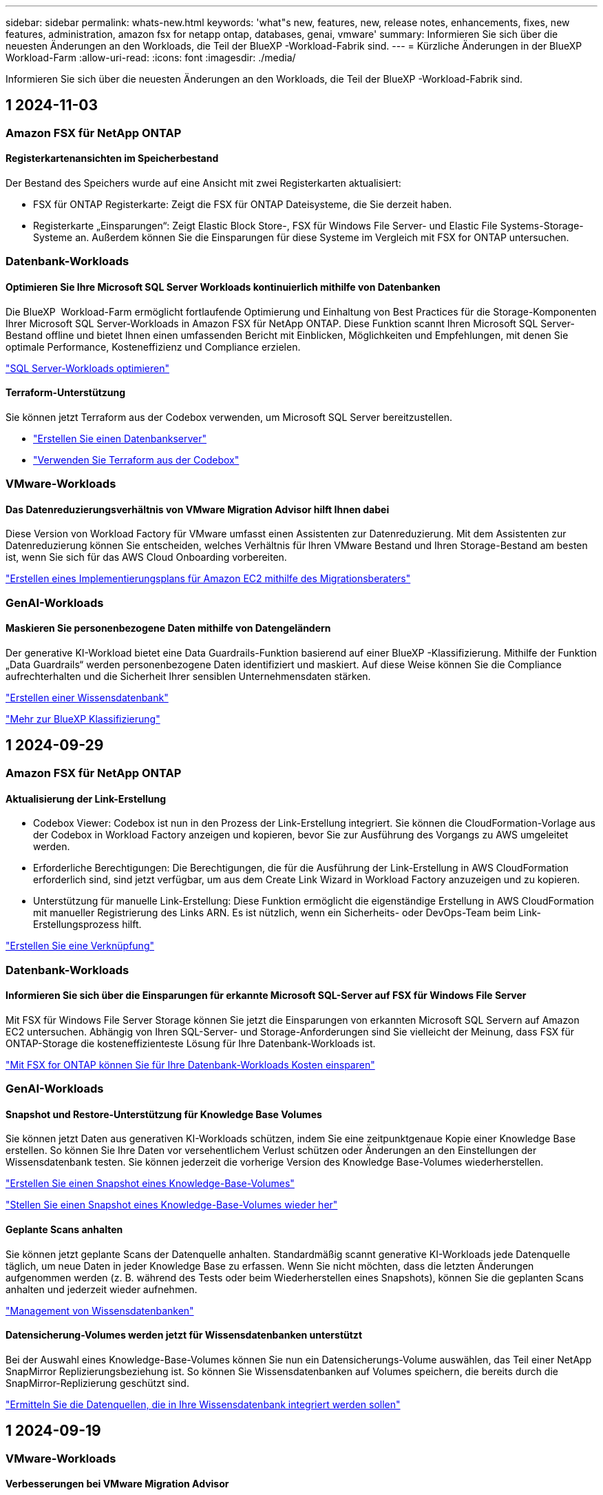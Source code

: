 ---
sidebar: sidebar 
permalink: whats-new.html 
keywords: 'what"s new, features, new, release notes, enhancements, fixes, new features, administration, amazon fsx for netapp ontap, databases, genai, vmware' 
summary: Informieren Sie sich über die neuesten Änderungen an den Workloads, die Teil der BlueXP -Workload-Fabrik sind. 
---
= Kürzliche Änderungen in der BlueXP  Workload-Farm
:allow-uri-read: 
:icons: font
:imagesdir: ./media/


[role="lead"]
Informieren Sie sich über die neuesten Änderungen an den Workloads, die Teil der BlueXP -Workload-Fabrik sind.



== 1 2024-11-03



=== Amazon FSX für NetApp ONTAP



==== Registerkartenansichten im Speicherbestand

Der Bestand des Speichers wurde auf eine Ansicht mit zwei Registerkarten aktualisiert:

* FSX für ONTAP Registerkarte: Zeigt die FSX für ONTAP Dateisysteme, die Sie derzeit haben.
* Registerkarte „Einsparungen“: Zeigt Elastic Block Store-, FSX für Windows File Server- und Elastic File Systems-Storage-Systeme an. Außerdem können Sie die Einsparungen für diese Systeme im Vergleich mit FSX for ONTAP untersuchen.




=== Datenbank-Workloads



==== Optimieren Sie Ihre Microsoft SQL Server Workloads kontinuierlich mithilfe von Datenbanken

Die BlueXP  Workload-Farm ermöglicht fortlaufende Optimierung und Einhaltung von Best Practices für die Storage-Komponenten Ihrer Microsoft SQL Server-Workloads in Amazon FSX für NetApp ONTAP. Diese Funktion scannt Ihren Microsoft SQL Server-Bestand offline und bietet Ihnen einen umfassenden Bericht mit Einblicken, Möglichkeiten und Empfehlungen, mit denen Sie optimale Performance, Kosteneffizienz und Compliance erzielen.

link:https://docs.netapp.com/us-en/workload-databases/optimize-configurations.html["SQL Server-Workloads optimieren"]



==== Terraform-Unterstützung

Sie können jetzt Terraform aus der Codebox verwenden, um Microsoft SQL Server bereitzustellen.

* link:https://docs.netapp.com/us-en/workload-databases/create-database-server.html["Erstellen Sie einen Datenbankserver"^]
* link:https://docs.netapp.com/us-en/workload-setup-admin/use-codebox.html["Verwenden Sie Terraform aus der Codebox"^]




=== VMware-Workloads



==== Das Datenreduzierungsverhältnis von VMware Migration Advisor hilft Ihnen dabei

Diese Version von Workload Factory für VMware umfasst einen Assistenten zur Datenreduzierung. Mit dem Assistenten zur Datenreduzierung können Sie entscheiden, welches Verhältnis für Ihren VMware Bestand und Ihren Storage-Bestand am besten ist, wenn Sie sich für das AWS Cloud Onboarding vorbereiten.

https://docs.netapp.com/us-en/workload-vmware/launch-onboarding-advisor-native.html["Erstellen eines Implementierungsplans für Amazon EC2 mithilfe des Migrationsberaters"]



=== GenAI-Workloads



==== Maskieren Sie personenbezogene Daten mithilfe von Datengeländern

Der generative KI-Workload bietet eine Data Guardrails-Funktion basierend auf einer BlueXP -Klassifizierung. Mithilfe der Funktion „Data Guardrails“ werden personenbezogene Daten identifiziert und maskiert. Auf diese Weise können Sie die Compliance aufrechterhalten und die Sicherheit Ihrer sensiblen Unternehmensdaten stärken.

link:https://docs.netapp.com/us-en/workload-genai/create-knowledgebase.html#create-and-configure-the-knowledge-base["Erstellen einer Wissensdatenbank"]

link:https://docs.netapp.com/us-en/bluexp-classification/concept-cloud-compliance.html["Mehr zur BlueXP Klassifizierung"^]



== 1 2024-09-29



=== Amazon FSX für NetApp ONTAP



==== Aktualisierung der Link-Erstellung

* Codebox Viewer: Codebox ist nun in den Prozess der Link-Erstellung integriert. Sie können die CloudFormation-Vorlage aus der Codebox in Workload Factory anzeigen und kopieren, bevor Sie zur Ausführung des Vorgangs zu AWS umgeleitet werden.
* Erforderliche Berechtigungen: Die Berechtigungen, die für die Ausführung der Link-Erstellung in AWS CloudFormation erforderlich sind, sind jetzt verfügbar, um aus dem Create Link Wizard in Workload Factory anzuzeigen und zu kopieren.
* Unterstützung für manuelle Link-Erstellung: Diese Funktion ermöglicht die eigenständige Erstellung in AWS CloudFormation mit manueller Registrierung des Links ARN. Es ist nützlich, wenn ein Sicherheits- oder DevOps-Team beim Link-Erstellungsprozess hilft.


link:https://docs.netapp.com/us-en/workload-fsx-ontap/create-link.html["Erstellen Sie eine Verknüpfung"^]



=== Datenbank-Workloads



==== Informieren Sie sich über die Einsparungen für erkannte Microsoft SQL-Server auf FSX für Windows File Server

Mit FSX für Windows File Server Storage können Sie jetzt die Einsparungen von erkannten Microsoft SQL Servern auf Amazon EC2 untersuchen. Abhängig von Ihren SQL-Server- und Storage-Anforderungen sind Sie vielleicht der Meinung, dass FSX für ONTAP-Storage die kosteneffizienteste Lösung für Ihre Datenbank-Workloads ist.

link:https://docs.netapp.com/us-en/workload-databases/explore-savings.html["Mit FSX for ONTAP können Sie für Ihre Datenbank-Workloads Kosten einsparen"^]



=== GenAI-Workloads



==== Snapshot und Restore-Unterstützung für Knowledge Base Volumes

Sie können jetzt Daten aus generativen KI-Workloads schützen, indem Sie eine zeitpunktgenaue Kopie einer Knowledge Base erstellen. So können Sie Ihre Daten vor versehentlichem Verlust schützen oder Änderungen an den Einstellungen der Wissensdatenbank testen. Sie können jederzeit die vorherige Version des Knowledge Base-Volumes wiederherstellen.

https://docs.netapp.com/us-en/workload-genai/manage-knowledgebase.html#take-a-snapshot-of-a-knowledge-base-volume["Erstellen Sie einen Snapshot eines Knowledge-Base-Volumes"]

https://review.docs.netapp.com/us-en/workload-genai_29-sept-24-release/manage-knowledgebase.html#restore-a-snapshot-of-a-knowledge-base-volume["Stellen Sie einen Snapshot eines Knowledge-Base-Volumes wieder her"]



==== Geplante Scans anhalten

Sie können jetzt geplante Scans der Datenquelle anhalten. Standardmäßig scannt generative KI-Workloads jede Datenquelle täglich, um neue Daten in jeder Knowledge Base zu erfassen. Wenn Sie nicht möchten, dass die letzten Änderungen aufgenommen werden (z. B. während des Tests oder beim Wiederherstellen eines Snapshots), können Sie die geplanten Scans anhalten und jederzeit wieder aufnehmen.

https://docs.netapp.com/us-en/workload-genai/manage-knowledgebase.html["Management von Wissensdatenbanken"]



==== Datensicherung-Volumes werden jetzt für Wissensdatenbanken unterstützt

Bei der Auswahl eines Knowledge-Base-Volumes können Sie nun ein Datensicherungs-Volume auswählen, das Teil einer NetApp SnapMirror Replizierungsbeziehung ist. So können Sie Wissensdatenbanken auf Volumes speichern, die bereits durch die SnapMirror-Replizierung geschützt sind.

https://docs.netapp.com/us-en/workload-genai/identify-data-sources.html["Ermitteln Sie die Datenquellen, die in Ihre Wissensdatenbank integriert werden sollen"]



== 1 2024-09-19



=== VMware-Workloads



==== Verbesserungen bei VMware Migration Advisor

Diese Version der Workload-Farm für VMware bietet Funktions- und Stabilitätsverbesserungen sowie die Möglichkeit, Migrationspläne mithilfe des VMware Migration Advisor zu importieren und zu exportieren.

https://docs.netapp.com/us-en/workload-vmware/launch-onboarding-advisor-native.html["Erstellen eines Implementierungsplans für Amazon EC2 mithilfe des Migrationsberaters"]



== 1 2024-09-01



=== Amazon FSX für NetApp ONTAP



==== Lesemodus-Unterstützung für Speicherverwaltung

Der Lesemodus steht für die Speicherverwaltung in Workload Factory zur Verfügung. Der Lesemodus verbessert die Erfahrung des Grundmodus durch Hinzufügen von schreibgeschützten Berechtigungen, sodass die Infrastructure-as-Code-Vorlagen mit Ihren spezifischen Variablen gefüllt werden. Die Infrastruktur-als-Code-Vorlagen können direkt über Ihr AWS-Konto ausgeführt werden, ohne dass dafür Änderungsberechtigungen für Workload Factory erteilt werden müssen.

link:https://docs.netapp.com/us-en/workload-setup-admin/operational-modes.html["Weitere Informationen zum Lesemodus"^]



==== Unterstützung für Backup vor dem Löschen von Volumes

Sie können jetzt ein Volume sichern, bevor Sie es löschen. Die Sicherung bleibt im Dateisystem, bis sie gelöscht wird.

link:https://docs.netapp.com/us-en/workload-fsx-ontap/delete-volume.html["Löschen Sie ein Volume"^]



=== Datenbank-Workloads



==== Entdecken Sie Einsparungen durch Anpassung

Sie können jetzt mit FSX für Windows File Server und Elastic Block Store Storage im Einsparungsrechner die Konfigurationseinstellungen für Microsoft SQL Server auf Amazon EC2 anpassen. Abhängig von Ihren Storage-Anforderungen sind Sie der Meinung, dass FSX für ONTAP-Storage für Ihre Datenbank-Workloads am kostengünstigsten ist.

link:https://docs.netapp.com/us-en/workload-databases/explore-savings.html["Mit FSX for ONTAP können Sie für Ihre Datenbank-Workloads Kosten einsparen"^]



==== Navigieren Sie von der Startseite zum Einsparungsrechner

Sie können nun von der link:https://console.workloads.netapp.com["Workload Factory-Konsole"^]Homepage zum Einsparungsrechner navigieren. Wählen Sie zum Einstieg Elastic Block Store und FSX for Windows File Server aus.

image:screenshot-explore-savings-home-small.png["Screenshot der Workload Factory Konsole-Startseite. Die Abbildung zeigt die Kachel „Datenbanken“ mit einer neuen Schaltfläche „Explore Savings“. Klicken Sie auf die Schaltfläche, um ein Dropdown-Menü zu öffnen. Das Dropdown-Menü hat zwei Optionen - Microsoft SQL Server auf EBS und Microsoft SQL Server auf FSX für Windows File Server."]



=== VMware-Workloads



==== Migrieren Sie zu Amazon EC2

Die Workload-Farm für VMware unterstützt jetzt die Migration zu Amazon EC2 mithilfe des VMware Migrationsberaters.



=== GenAI-Workloads



==== Zusätzliche Chunking-Strategien

Generative KI-Workloads unterstützen jetzt Multi-Sentence Chunking und überlappendes Chunking für Datenquellen.



==== Dediziertes Volumen für jede Wissensdatenbank

Generative KI-Workloads erstellen jetzt für jede neue Knowledge Base ein dediziertes Amazon FSX for NetApp ONTAP Volume, mit dem individuelle Snapshot-Richtlinien für jede Knowledge Base erstellt werden. So wird auch der Schutz vor Ausfällen und Datenvergiftungen verbessert.



=== Einrichtung und Administration



==== RSS-Abonnement

RSS-Abonnement ist über die verfügbarlink:https://console.workloads.netapp.com/["Workload Factory-Konsole"^]. Die Verwendung eines RSS-Feeds ist eine einfache Möglichkeit, sich über Änderungen in der BlueXP  Workload Factory zu informieren.

image:screenshot-rss-subscribe-button.png["Screenshot des Dropdown-Menüs der Workload Factory-Konsole. Eine neue Schaltfläche zum Abonnieren von RSS wird als Option im Dropdown-Menü angezeigt."]



==== Unterstützung einer einzelnen Berechtigungsrichtlinie pro Workload

Beim Hinzufügen von AWS Zugangsdaten in Workload Factory können Sie nun für jeden Workload und jedes Storage-Management eine einzelne Berechtigungsrichtlinie auswählen, entweder den Lese- oder den Automatisierungsmodus.

image:screenshot-single-permission-policy-support.png["Screenshot aus dem Abschnitt „Berechtigungskonfiguration“ auf der Seite „Anmeldedaten“, im dem Sie Lese- oder Automatisierungsberechtigungen für das Storage-Management, KI-Workloads, Datenbank-Workloads und VMware-Workloads auswählen können."]

link:https://docs.netapp.com/us-en/workload-setup-admin/add-credentials.html["Fügen Sie Workloads Factory Anmeldedaten für AWS hinzu"^]



== 1 2024-08-04



=== Einrichtung und Administration



==== Terraform-Unterstützung

Terraform-Unterstützung ist für die Implementierung von Amazon FSX for NetApp ONTAP Filesystemen und die Erstellung von Storage-VMs verfügbar. Die Setup- und Admin-Anleitung enthält nun Anweisungen zur Verwendung von Terraform aus der Codebox.

link:https://docs.netapp.com/us-en/workload-setup-admin/use-codebox.html["Verwenden Sie Terraform aus der Codebox"^]



== 1 2024-07-07



=== Einrichtung und Administration



==== Erstversion von Workload Factory

BlueXP Workload Factory für AWS ist eine leistungsstarke Lifecycle-Managementplattform, die mithilfe von Amazon FSX für NetApp ONTAP-Dateisystemen zur Optimierung Ihrer Workloads entwickelt wurde. Zu den Workloads, die mit Workload Factory und FSX für ONTAP optimiert werden können, gehören Datenbanken, VMware Migrationen zu VMware Cloud on AWS, KI-Chatbots und vieles mehr.
